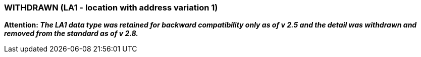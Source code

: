 === WITHDRAWN (LA1 - location with address variation 1)
[v291_section="2A.2.38"]

*Attention: _The LA1 data type was retained for backward compatibility only as of v 2.5 and the detail was withdrawn and removed from the standard as of v 2.8._*

